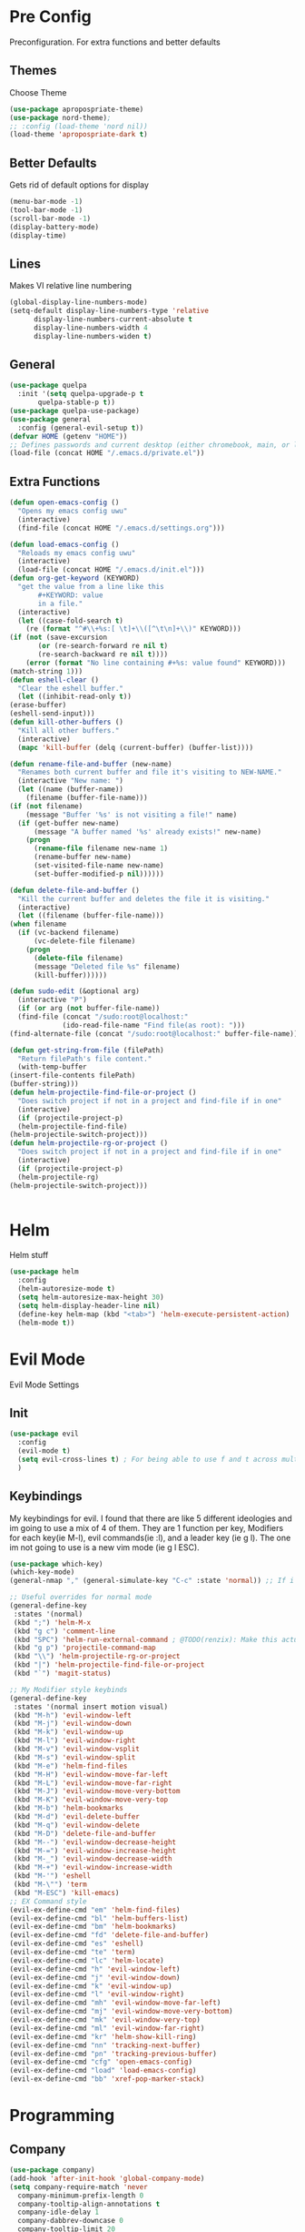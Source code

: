 * Pre Config
  Preconfiguration. For extra functions and better defaults
** Themes
   Choose Theme
   #+BEGIN_SRC emacs-lisp
     (use-package apropospriate-theme)
     (use-package nord-theme);
     ;; :config (load-theme 'nord nil))
     (load-theme 'apropospriate-dark t)
   #+END_SRC
** Better Defaults
   Gets rid of default options for display
   #+BEGIN_SRC emacs-lisp
     (menu-bar-mode -1)
     (tool-bar-mode -1)
     (scroll-bar-mode -1)
     (display-battery-mode)
     (display-time)
   #+END_SRC
** Lines
   Makes VI relative line numbering
   #+BEGIN_SRC emacs-lisp
     (global-display-line-numbers-mode)
     (setq-default display-line-numbers-type 'relative
		   display-line-numbers-current-absolute t
		   display-line-numbers-width 4
		   display-line-numbers-widen t)
   #+END_SRC
** General
   #+BEGIN_SRC emacs-lisp
     (use-package quelpa
       :init '(setq quelpa-upgrade-p t
		    quelpa-stable-p t))
     (use-package quelpa-use-package)
     (use-package general
       :config (general-evil-setup t))
     (defvar HOME (getenv "HOME"))
     ;; Defines passwords and current desktop (either chromebook, main, or laptop) so i dont have to make multiple git repos
     (load-file (concat HOME "/.emacs.d/private.el"))
   #+END_SRC
** Extra Functions
   #+BEGIN_SRC emacs-lisp
     (defun open-emacs-config ()
       "Opens my emacs config uwu"
       (interactive)
       (find-file (concat HOME "/.emacs.d/settings.org")))

     (defun load-emacs-config ()
       "Reloads my emacs config uwu"
       (interactive)
       (load-file (concat HOME "/.emacs.d/init.el")))
     (defun org-get-keyword (KEYWORD)
       "get the value from a line like this
		    ,#+KEYWORD: value
		    in a file."
       (interactive)
       (let ((case-fold-search t)
	     (re (format "^#\\+%s:[ \t]+\\([^\t\n]+\\)" KEYWORD)))
	 (if (not (save-excursion
		    (or (re-search-forward re nil t)
			(re-search-backward re nil t))))
	     (error (format "No line containing #+%s: value found" KEYWORD)))
	 (match-string 1)))
     (defun eshell-clear ()
       "Clear the eshell buffer."
       (let ((inhibit-read-only t))
	 (erase-buffer)
	 (eshell-send-input)))
     (defun kill-other-buffers ()
       "Kill all other buffers."
       (interactive)
       (mapc 'kill-buffer (delq (current-buffer) (buffer-list))))

     (defun rename-file-and-buffer (new-name)
       "Renames both current buffer and file it's visiting to NEW-NAME."
       (interactive "New name: ")
       (let ((name (buffer-name))
	     (filename (buffer-file-name)))
	 (if (not filename)
	     (message "Buffer '%s' is not visiting a file!" name)
	   (if (get-buffer new-name)
	       (message "A buffer named '%s' already exists!" new-name)
	     (progn
	       (rename-file filename new-name 1)
	       (rename-buffer new-name)
	       (set-visited-file-name new-name)
	       (set-buffer-modified-p nil))))))

     (defun delete-file-and-buffer ()
       "Kill the current buffer and deletes the file it is visiting."
       (interactive)
       (let ((filename (buffer-file-name)))
	 (when filename
	   (if (vc-backend filename)
	       (vc-delete-file filename)
	     (progn
	       (delete-file filename)
	       (message "Deleted file %s" filename)
	       (kill-buffer))))))

     (defun sudo-edit (&optional arg)
       (interactive "P")
       (if (or arg (not buffer-file-name))
	   (find-file (concat "/sudo:root@localhost:"
			      (ido-read-file-name "Find file(as root): ")))
	 (find-alternate-file (concat "/sudo:root@localhost:" buffer-file-name))))

     (defun get-string-from-file (filePath)
       "Return filePath's file content."
       (with-temp-buffer
	 (insert-file-contents filePath)
	 (buffer-string)))
     (defun helm-projectile-find-file-or-project () 
       "Does switch project if not in a project and find-file if in one"
       (interactive)
       (if (projectile-project-p)
	   (helm-projectile-find-file)
	 (helm-projectile-switch-project)))
     (defun helm-projectile-rg-or-project () 
       "Does switch project if not in a project and find-file if in one"
       (interactive)
       (if (projectile-project-p)
	   (helm-projectile-rg)
	 (helm-projectile-switch-project)))


   #+END_SRC
* Helm
  Helm stuff
  #+BEGIN_SRC emacs-lisp
    (use-package helm
      :config 
      (helm-autoresize-mode t)
      (setq helm-autoresize-max-height 30)
      (setq helm-display-header-line nil)
      (define-key helm-map (kbd "<tab>") 'helm-execute-persistent-action)
      (helm-mode t))
  #+END_SRC
* Evil Mode
  Evil Mode Settings
** Init
   #+BEGIN_SRC emacs-lisp
     (use-package evil
       :config 
       (evil-mode t)
       (setq evil-cross-lines t) ; For being able to use f and t across multiple lines of code making it 10x more 
       )
   #+END_SRC
** Keybindings
   My keybindings for evil. I found that there are like 5 different
   ideologies and im going to use a mix of 4 of them. They are 1
   function per key, Modifiers for each key(ie M-l), evil commands(ie
   :l), and a leader key (ie g l). The one im not going to use is a
   new vim mode (ie g l ESC).
   #+BEGIN_SRC emacs-lisp
     (use-package which-key)
     (which-key-mode)
     (general-nmap "," (general-simulate-key "C-c" :state 'normal)) ;; If i didnt add special keybinds for minor mode use the default C-c

     ;; Useful overrides for normal mode
     (general-define-key
      :states '(normal)
      (kbd ";") 'helm-M-x
      (kbd "g c") 'comment-line
      (kbd "SPC") 'helm-run-external-command ; @TODO(renzix): Make this actually useful
      (kbd "g p") 'projectile-command-map
      (kbd "\\") 'helm-projectile-rg-or-project
      (kbd "|") 'helm-projectile-find-file-or-project
      (kbd "`") 'magit-status)

     ;; My Modifier style keybinds
     (general-define-key
      :states '(normal insert motion visual)
      (kbd "M-h") 'evil-window-left
      (kbd "M-j") 'evil-window-down
      (kbd "M-k") 'evil-window-up
      (kbd "M-l") 'evil-window-right
      (kbd "M-v") 'evil-window-vsplit
      (kbd "M-s") 'evil-window-split
      (kbd "M-e") 'helm-find-files
      (kbd "M-H") 'evil-window-move-far-left
      (kbd "M-L") 'evil-window-move-far-right
      (kbd "M-J") 'evil-window-move-very-bottom
      (kbd "M-K") 'evil-window-move-very-top
      (kbd "M-b") 'helm-bookmarks
      (kbd "M-d") 'evil-delete-buffer
      (kbd "M-q") 'evil-window-delete
      (kbd "M-D") 'delete-file-and-buffer
      (kbd "M--") 'evil-window-decrease-height
      (kbd "M-=") 'evil-window-increase-height
      (kbd "M-_") 'evil-window-decrease-width
      (kbd "M-+") 'evil-window-increase-width
      (kbd "M-'") 'eshell
      (kbd "M-\"") 'term
      (kbd "M-ESC") 'kill-emacs)
     ;; EX Command style 
     (evil-ex-define-cmd "em" 'helm-find-files)
     (evil-ex-define-cmd "bl" 'helm-buffers-list)
     (evil-ex-define-cmd "bm" 'helm-bookmarks)
     (evil-ex-define-cmd "fd" 'delete-file-and-buffer)
     (evil-ex-define-cmd "es" 'eshell)
     (evil-ex-define-cmd "te" 'term)
     (evil-ex-define-cmd "lc" 'helm-locate)
     (evil-ex-define-cmd "h" 'evil-window-left)
     (evil-ex-define-cmd "j" 'evil-window-down)
     (evil-ex-define-cmd "k" 'evil-window-up)
     (evil-ex-define-cmd "l" 'evil-window-right)
     (evil-ex-define-cmd "mh" 'evil-window-move-far-left)
     (evil-ex-define-cmd "mj" 'evil-window-move-very-bottom)
     (evil-ex-define-cmd "mk" 'evil-window-very-top)
     (evil-ex-define-cmd "ml" 'evil-window-far-right)
     (evil-ex-define-cmd "kr" 'helm-show-kill-ring)
     (evil-ex-define-cmd "nn" 'tracking-next-buffer)
     (evil-ex-define-cmd "pn" 'tracking-previous-buffer)
     (evil-ex-define-cmd "cfg" 'open-emacs-config)
     (evil-ex-define-cmd "load" 'load-emacs-config)
     (evil-ex-define-cmd "bb" 'xref-pop-marker-stack)
   #+END_SRC
* Programming
** Company
   #+BEGIN_SRC emacs-lisp
     (use-package company)
     (add-hook 'after-init-hook 'global-company-mode)
     (setq company-require-match 'never
	   company-minimum-prefix-length 0
	   company-tooltip-align-annotations t
	   company-idle-delay 1
	   company-dabbrev-downcase 0
	   company-tooltip-limit 20
	   global-company-mode t)
     (eval-after-load 'company
       '(progn
	  (define-key company-active-map (kbd "S-TAB") 'company-select-previous)
	  (define-key company-active-map (kbd "<backtab>") 'company-select-previous)
	  (define-key company-active-map (kbd "TAB") 'company-complete-common-or-cycle)
	  (define-key company-active-map (kbd "<return>") nil)
	  (define-key company-active-map (kbd "RET") nil)
	  (define-key company-active-map (kbd "C-SPC") #'company-complete-selection)
	  (define-key company-active-map (kbd "<tab>") 'company-complete-common-or-cycle)))
   #+END_SRC
** Projectile
   #+BEGIN_SRC emacs-lisp
     (use-package helm-projectile)
     (setq projectile-enable-caching t)
     (setq projectile-file-exists-local-cache-expire (* 5 60))
     (setq projectile-file-exists-remote-cache-expire (* 10 60))
     (setq projectile-switch-project-action 'helm-projectile-find-file)
     (setq projectile-sort-order 'recently-active)
     (projectile-mode t)
   #+END_SRC
** Magit
   #+BEGIN_SRC emacs-lisp
     (use-package evil-magit)
     ;;(use-package forge ; @TODO(renzix): When this gets stable i should use it uwu
     ;;  :after evil-magit)
   #+END_SRC
** Rust
   #+BEGIN_SRC emacs-lisp
     (use-package rust-mode)
     (use-package rustic)
     (use-package cargo)
     (use-package lsp-mode)
     (use-package clippy)
     (use-package racer)
     (setq racer-cmd (concat HOME "/.cargo/bin/racer")
	   rustic-format-on-save t)
     (add-hook 'rust-mode-hook #'racer-mode)
     (add-hook 'racer-mode-hook #'eldoc-mode)
     ;;(add-hook 'racer-mode-hook 'company-mode)

     (general-define-key
      :states '(normal)
      :prefix "g r"
      (kbd "c") 'rustic-cargo-build
      (kbd "C") 'rustic-recompile
      (kbd "p") 'rustic-popup
      (kbd "t") 'rustic-cargo-test
      (kbd "r") 'rustic-cargo-run
      (kbd "o") 'rustic-cargo-outdated)

     (general-define-key
      :states '(normal)
      :keymaps 'rustic-mode-map
      :prefix "," 
      (kbd ".") 'racer-find-definition
      (kbd "d") 'racer-describe-tooltip
      (kbd "f") 'rustic-format-buffer)
   #+END_SRC
** Python
   #+BEGIN_SRC emacs-lisp
     (use-package company-jedi)

     ;;(add-hook 'python-mode-hook 'company-mode)
     (add-hook 'python-mode-hook 'flycheck-mode)
     (eval-after-load 'company
       '(add-to-list 'company-backends 'company-jedi))


     (general-define-key
      :states '(normal)
      :keymaps 'python-mode-map
      :prefix "," 
      (kbd "d") 'jedi:show-doc
      (kbd ".") 'jedi:goto-definition
      (kbd "c") 'python-check)
   #+END_SRC
** C/CPP 
   #+BEGIN_SRC emacs-lisp
     (use-package irony)
     (use-package flycheck-irony)
     (use-package irony-eldoc)
     (use-package company-irony)
     (use-package company-irony-c-headers)
     (add-hook 'c++-mode-hook 'irony-mode)
     (add-hook 'c-mode-hook 'irony-mode)
     (add-hook 'objc-mode-hook 'irony-mode)

     ;;(add-hook 'irony-mode-hook 'company-mode)
     (add-hook 'irony-mode-hook 'irony-cdb-autosetup-compile-options)
     (add-hook 'irony-mode-hook #'irony-eldoc)
     (add-hook 'irony-mode-hook 'flycheck-mode)
     (add-hook 'flycheck-mode-hook #'flycheck-irony-setup)

     (eval-after-load 'company
       '(add-to-list 'company-backends 'company-irony))

     (defadvice find-tag (around refresh-etags activate)
       "Rerun etags and reload tags if tag not found and redo find-tag.              
      If buffer is modified, ask about save before running etags."
       (let ((extension (file-name-extension (buffer-file-name))))
	 (condition-case err
	     ad-do-it
	   (error (and (buffer-modified-p)
		       (not (ding))
		       (y-or-n-p "Buffer is modified, save it? ")
		       (save-buffer))
		  (er-refresh-etags extension)
		  ad-do-it))))


     (defun er-refresh-etags (&optional extension)
       "Run etags on all peer files in current dir and reload them silently."
       (interactive)
       (shell-command (format "etags *.%s" (or extension "el")))
       (let ((tags-revert-without-query t))  ; don't query, revert silently          
	 (visit-tags-table default-directory nil)))

     (general-define-key ;;C/CPP keys
      :states '(normal motion)
      :keymaps 'irony-mode-map
      :prefix ","
      (kbd ".") 'xref-find-definition
      (kbd "S-.") 'xref-find-definition-other-window
      (kbd "h") 'ff-find-other-file)
   #+END_SRC
** JVM langauges
   #+BEGIN_SRC emacs-lisp
     (setq ensime-search-interface 'helm)
     (use-package ensime)
     (add-hook 'scala-mode-hook 'ensime-scala-mode-hook)
   #+END_SRC
** Lisp
   #+BEGIN_SRC emacs-lisp
     ;;(setq inferior-lisp-program "/usr/bin/sbcl")
     ;;(use-package slime)
     ;;(require 'slime-autoloads)
     ;;(slime-setup '(slime-fancy))
   #+END_SRC
** Misc Programming
   @TODO (renzix): Make comments work idk why im writing this cuz im
   gonna delete this once i fix it anyway
   #+BEGIN_SRC emacs-lisp
     (use-package autopair
       :config (autopair-global-mode t))
     (use-package comment-tags)
     (with-eval-after-load "comment-tags"
       (setq comment-tags-keyword-faces
	     `(("@TODO" . ,(list :weight 'bold :foreground "#28ABE3"))
	       ("@FIXME" . ,(list :weight 'bold :foreground "#DB3340"))
	       ("@BUG" . ,(list :weight 'bold :foreground "#DB3340"))
	       ("@HACK" . ,(list :weight 'bold :foreground "#E8B71A"))
	       ("@INFO" . ,(list :weight 'bold :foreground "#F7EAC8"))
	       ("@DONE" . ,(list :weight 'bold :foreground "#1FDA9A"))))
       (setq ;comment-tags-comment-start-only t
	comment-tags-case-sensitive t
	comment-tags-lighter nil)
       (add-hook 'irony-mode-hook 'comment-tags-mode)
       (add-hook 'python-mode-hook 'comment-tags-mode)
       (add-hook 'rustic-mode-hook 'comment-tags-mode)
       (add-hook 'org-mode-hook 'comment-tags-mode))
     ;; Auto indent on save
     (defun indent-buffer ()
       (interactive)
       (save-excursion
	 (indent-region (point-min) (point-max) nil)))
     (add-hook 'before-save-hook 'indent-buffer)
   #+END_SRC
* Normal Tasks
** Text
   @TODO(renzix): Add spellcheck and autocorrect???
   #+BEGIN_SRC emacs-lisp
     (setq default-major-mode 'text-mode)
     (add-hook 'text-mode-hook 'text-mode-hook-identify)
     (add-hook 'text-mode-hook 'turn-on-auto-fill)
   #+END_SRC
** pb
   @TODO(renzix): Make this into a seperate package???
   @TODO(renzix): Add text support for buffer, file and selection
   #+BEGIN_SRC emacs-lisp
     (defun pb-selection (&optional beg end)
       "Takes a picture based on mouse"
       (interactive (if (use-region-p)
			(list (region-beginning)
			      (region-end))
		      (list (point-min)
			    (point-max))))
       (let ((res (pb--post (buffer-substring beg end))))
	 (kill-new res)
	 (message res)))
     (defun pb-file (file)
       "Takes a picture based on mouse"
       (interactive "fUploaded File: ")
       (let ((res (concat (pb--post (get-string-from-file file)) (file-name-extension))))
	 (kill-new res)
	 (message res)))
     (defun pb-png () ;@TODO(renzix): Doesnt work i need to fix this
       "Takes a picture based on mouse"
       (interactive)
       (let ((res (concat (pb--post (shell-command-to-string "maim -sq")) ".png")))
	 (kill-new res)
	 (message res)))
     (defun pb-get (&optional url) 
       "gets content in a new buffer" 
       (interactive (list (if 
			      (and (not (zerop (length kill-ring))) (string-match-p "http*" (current-kill 0)))
			      (read-string (format "Website Url(%s): " (current-kill 0))) 
			    (read-string "Website Url: "))))
       (if (= (length url) 0) 
	   (browse-url-emacs (current-kill 0))
	 (browse-url-emacs url)))

     (defun pb--post (input) ;get this working almost perfectly
       "Raw pb post function accepts a buncha params"
       (let* ((url "https://ptpb.pw/")
	      (url-request-method "POST")
	      (url-request-extra-headers
	       '(("Content-Type" . "application/x-www-form-urlencoded")))
	      (url-request-data))
	 (setq url-request-data (pb--urlencode `(("c" . ,input))))
	 (with-current-buffer (url-retrieve-synchronously url)
	   (goto-char (point-min))
	   (re-search-forward "https://*" nil t)
	   (buffer-substring (point) (point-at-eol)))))
     (defun pb--urlencode (alis)
       "Map an alist of key/value pairs to an URL-encoded string."
       (mapconcat (lambda (pair)
		    (format "%s=%s"
			    (url-hexify-string
			     (format "%s" (car pair)))
			    (url-hexify-string
			     (format "%s" (if (consp (cdr pair))
					      (cadr pair)
					    (cdr pair))))))
		  alis
		  "&"))
   #+END_SRC

   #+RESULTS:
   : pb--urlencode

** emms/twitch
   #+BEGIN_SRC emacs-lisp
     (use-package emms)
     (emms-all)
     (emms-default-players)
     (use-package helm-twitch ; @TODO(renzix): Work on this to make it useable with emms
       :quelpa (helm-twitch :fetcher github :repo "Renzix/helm-twitch"))
   #+END_SRC
** Discord
   #+BEGIN_SRC emacs-lisp
     ;; For Rich presence
     (use-package elcord)
     (elcord-mode)
   #+END_SRC
** Matrix
   wtf the emacs matrix client is fucking lit
   #+BEGIN_SRC emacs-lisp
     (setq matrix-client-show-images t
	   matrix-client-show-room-avatars t
	   matrix-client-mark-modified-rooms t
	   matrix-client-use-tracking t
	   matrix-client-render-presence t
	   matrix-client-render-membership t)
     (use-package matrix-client
       :quelpa ((matrix-client :fetcher github :repo "alphapapa/matrix-client.el"
			       :files (:defaults "logo.png" "matrix-client-standalone.el.sh"))))
     (general-define-key
      :states '(normal)
      :prefix "M-z"
      (kbd ",") 'tracking-previous-buffer
      (kbd ".") 'tracking-next-buffer
      (kbd "o") 'matrix-client-upload
      (kbd "b") 'matrix-client-switch-buffer)
   #+END_SRC
** IRC/Circe
   #+BEGIN_SRC emacs-lisp
     (setq circe-reduce-lurker-spam t
	   circe-network-options
	   '(("Freenode"
	      :nick "Renzix"
	      :channels (:after-auth "#emacs" "#emacs-circe" "#unixporn" "#gentoo" "#distrotube")
	      :nickserv-nick "Renzix"
	      :nickserv-password freenode-password)
	     ("127.0.0.1"
	      :user "Renzix"
	      :port 6667
	      :channels ("#home" "#techsupport" "#devnull" "#wallpapers" "#bots" "#programming" 
			 "#anime" "#hardware" "#voice" "#ricing" "#de" "#wm" "#tools" "#feedback"
			 "#starboard" "#modlog" "#rules" "#announcements")
	      :pass discord-unixporn))
	   circe-format-say "{nick:-16s} {body}"
	   lui-time-stamp-position 'right-margin
	   lui-time-stamp-format "%H:%M")
     (defun my-circe-set-margin ()
       (setq right-margin-width 5))
     (add-hook 'lui-mode-hook 'my-circe-set-margin)
     (defun my-circe-prompt ()
       (lui-set-prompt
	(concat (propertize (concat (buffer-name) ">")
			    'face 'circe-prompt-face)
		" ")))
     (add-hook 'circe-chat-mode-hook 'my-circe-prompt)
     (setq
      lui-time-stamp-position 'right-margin
      lui-fill-type nil)

     (add-hook 'lui-mode-hook 'my-lui-setup)
     (defun my-lui-setup ()
       (setq
	fringes-outside-margins t
	right-margin-width 5
	word-wrap t
	wrap-prefix "    "))
     (use-package circe)
     (use-package helm-circe)
     (use-package tracking)
     (general-define-key
      :states '(normal)
      :keymaps 'circe-mode-map
      :prefix ","
      (kbd ",") 'tracking-next-buffer
      (kbd "j") 'circe-command-JOIN
      (kbd "p") 'circe-command-PART
      (kbd "b") 'helm-circe)
   #+END_SRC
** Org
   Some basic configuration for org mode incluing access to executing
   python,sql,emacs-lisp and latex. Also some keybinds
   #+BEGIN_SRC emacs-lisp
     (setq-default org-display-custom-times t)
     (setq org-export-date-timestamp-format '("%e %b %Y" . "<%a %b %e %Y %H:%M>"))
     (setq org-time-stamp-custom-formats '("%e %b %Y" . "<%a %b %e %Y %H:%M>"))
     (setq org-confirm-babel-evaluate nil)
     (org-babel-do-load-languages
      'org-babel-load-languages
      '((org . t)
	(latex . t)
	(emacs-lisp . t)
	(sql . t)
	(shell . t)
	(python . t)))
     (general-define-key
      :states '(normal)
      :keymaps 'org-mode-map
      :prefix ","
      (kbd ",") 'org-export-dispatch
      (kbd "t") 'org-time-stamp
      (kbd "s") 'org-babel-execute-src-block
      (kbd "e") 'org-babel-execute-buffer
      (kbd "'") 'org-edit-special)
     (general-define-key
      :states '(normal)
      :keymaps 'orgsrc-mode-map
      :prefix ","
      (kbd "'") 'org-src-exit)

     (use-package ox-pandoc)
     (use-package htmlize)
   #+END_SRC
** Nix OS
   Some things for nixos but might get rid of it in the future in
   favor of helm-system-package?
   #+BEGIN_SRC emacs-lisp :noexport
     (use-package nix-mode)
     (use-package helm-nixos-options)
     (general-define-key
      :states '(normal)
      :keymaps 'nix-mode-map
      :prefix "," 
      (kbd "s") 'helm-nixos-options)
     ;; (general-define-key
     ;;       :states '(normal)
     ;;       :keymaps 'nix-mode-map
     ;;       (kbd "S-TAB") 'company-indent-or-complete-common)

   #+END_SRC
** Clipboard Manager
   System clipboard manager
   #+BEGIN_SRC emacs-lisp
     (use-package clipmon)
     (add-to-list 'after-init-hook 'clipmon-mode-start)
     (add-to-list 'after-init-hook 'clipmon-persist)
   #+END_SRC
** System Package Management
   This let me use emerge,apt,dnf,homebrew,macports,guixSD and
   possibly more with helm
   #+BEGIN_SRC emacs-lisp
     (use-package helm-system-packages)
   #+END_SRC
* Post Config
** Backups
   #+BEGIN_SRC emacs-lisp
     (setq backup-directory-alist `(("." . "~/.saves"))
	   backup-by-copying t
	   delete-old-versions t
	   kept-new-versions 6
	   kept-old-versions 2
	   version-control t)
   #+END_SRC
** Misc
   #+BEGIN_SRC emacs-lisp
     (setq inhibit-startup-screen t)
     (setq initial-buffer-choice 'eshell)
     ;; Theme stuff for emacs --daemon idk why it works  @TODO(renzix): Make this work
     (defvar my:theme 'apropospriate-dark)
     (defvar my:theme-window-loaded nil)
     (defvar my:theme-terminal-loaded nil)

     (if (daemonp)
	 (add-hook 'after-make-frame-functions(lambda (frame)
						(select-frame frame)
						(if (window-system frame)
						    (unless my:theme-window-loaded
						      (if my:theme-terminal-loaded
							  (enable-theme my:theme)
							(load-theme my:theme t))
						      (setq my:theme-window-loaded t))
						  (unless my:theme-terminal-loaded
						    (if my:theme-window-loaded
							(enable-theme my:theme)
						      (load-theme my:theme t))
						    (setq my:theme-terminal-loaded t)))))

       (progn
	 (load-theme my:theme t)
	 (if (display-graphic-p)
	     (setq my:theme-window-loaded t)
	   (setq my:theme-terminal-loaded t))))
     (setq org-src-tab-acts-natively t)

     ;;On save it adds buffer to bookmarks. LastSave is every time and get overridden while projectile is only 
     ;;if in a projectile dir. the last one is every file that is saved gets added.
     (add-hook 'after-save-hook '(lambda () (bookmark-set "LastSave" nil)))
     (add-hook 'after-save-hook '(lambda () (if (projectile-file-exists-p (buffer-name)) (bookmark-set (concat "LastPro" (projectile-project-name)) nil))))
     (add-hook 'after-save-hook '(lambda () (bookmark-set (buffer-name) nil)))

   #+END_SRC
   
   
